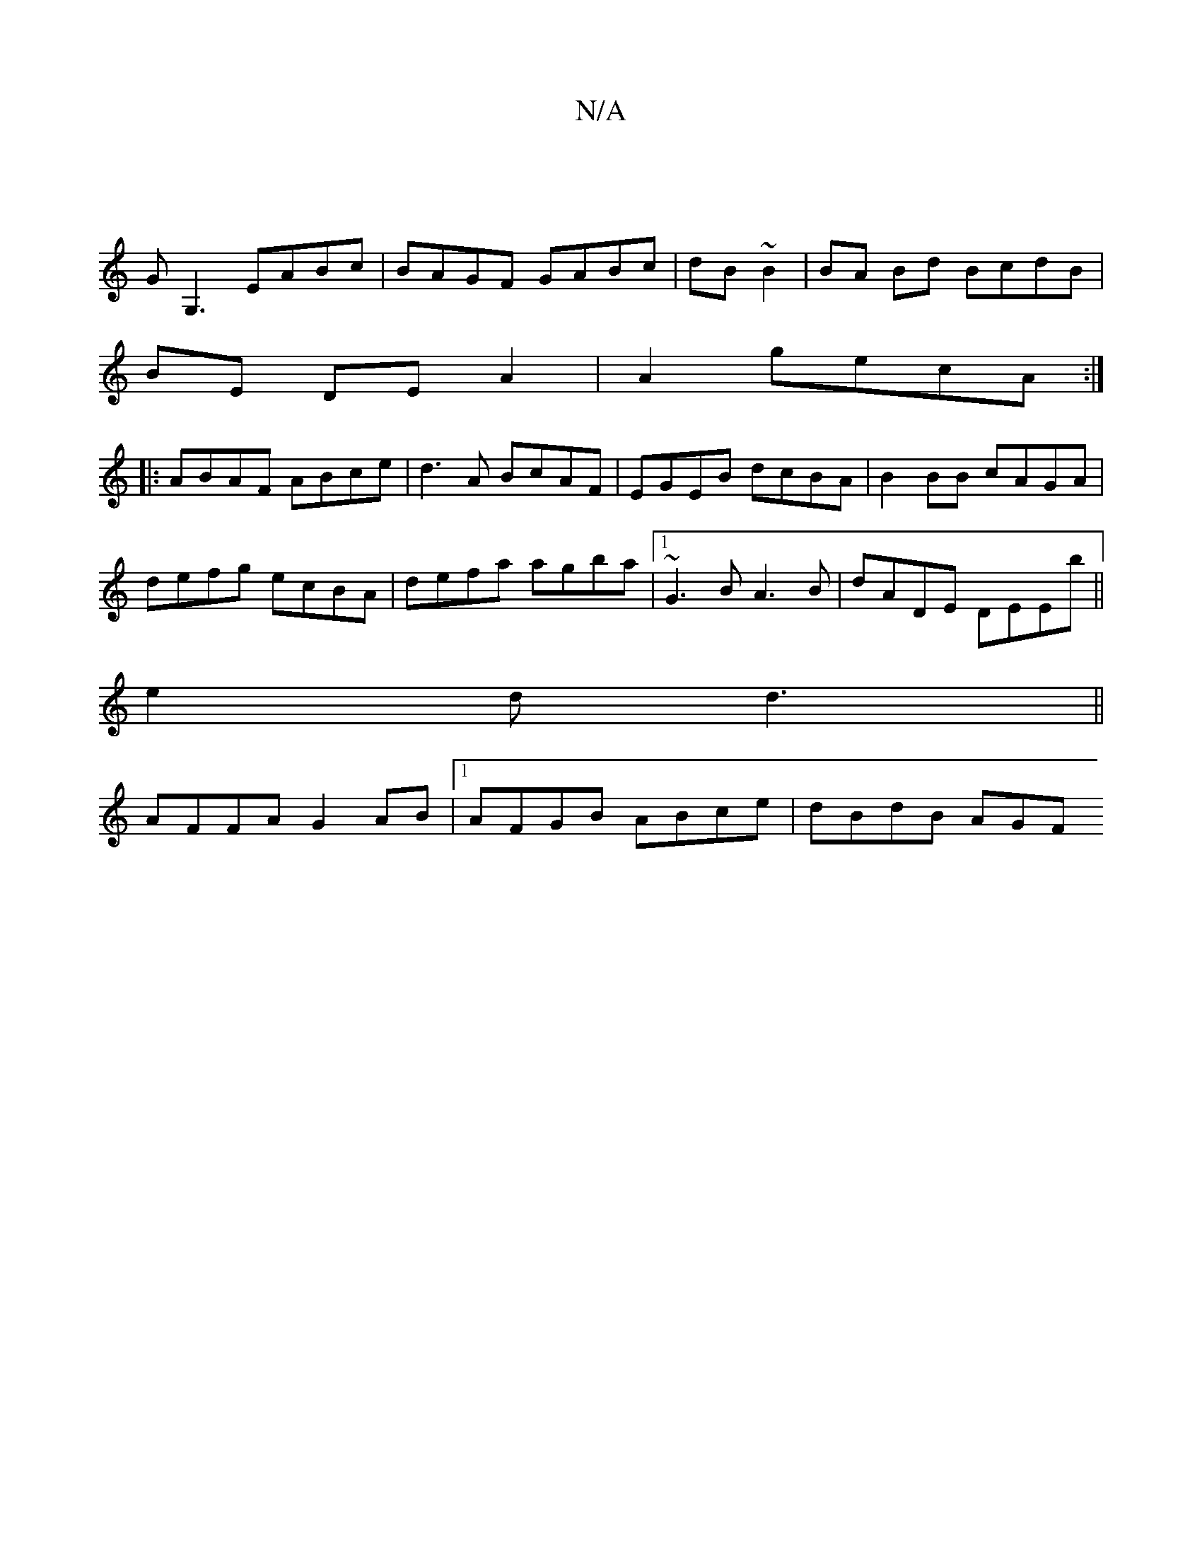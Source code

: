 X:1
T:N/A
M:4/4
R:N/A
K:Cmajor
4 |
GG,3 EABc|BAGF GABc|dB~B2 | BA Bd BcdB|
BE DE A2|A2 gecA :|
|:ABAF ABce|d3A BcAF | EGEB dcBA | B2 BB cAGA |
defg ecBA | defa agba |1 ~G3B A3B|dADE DEEb ||
e2d d3||
AFFA G2 AB|1 AFGB ABce |dBdB AGF